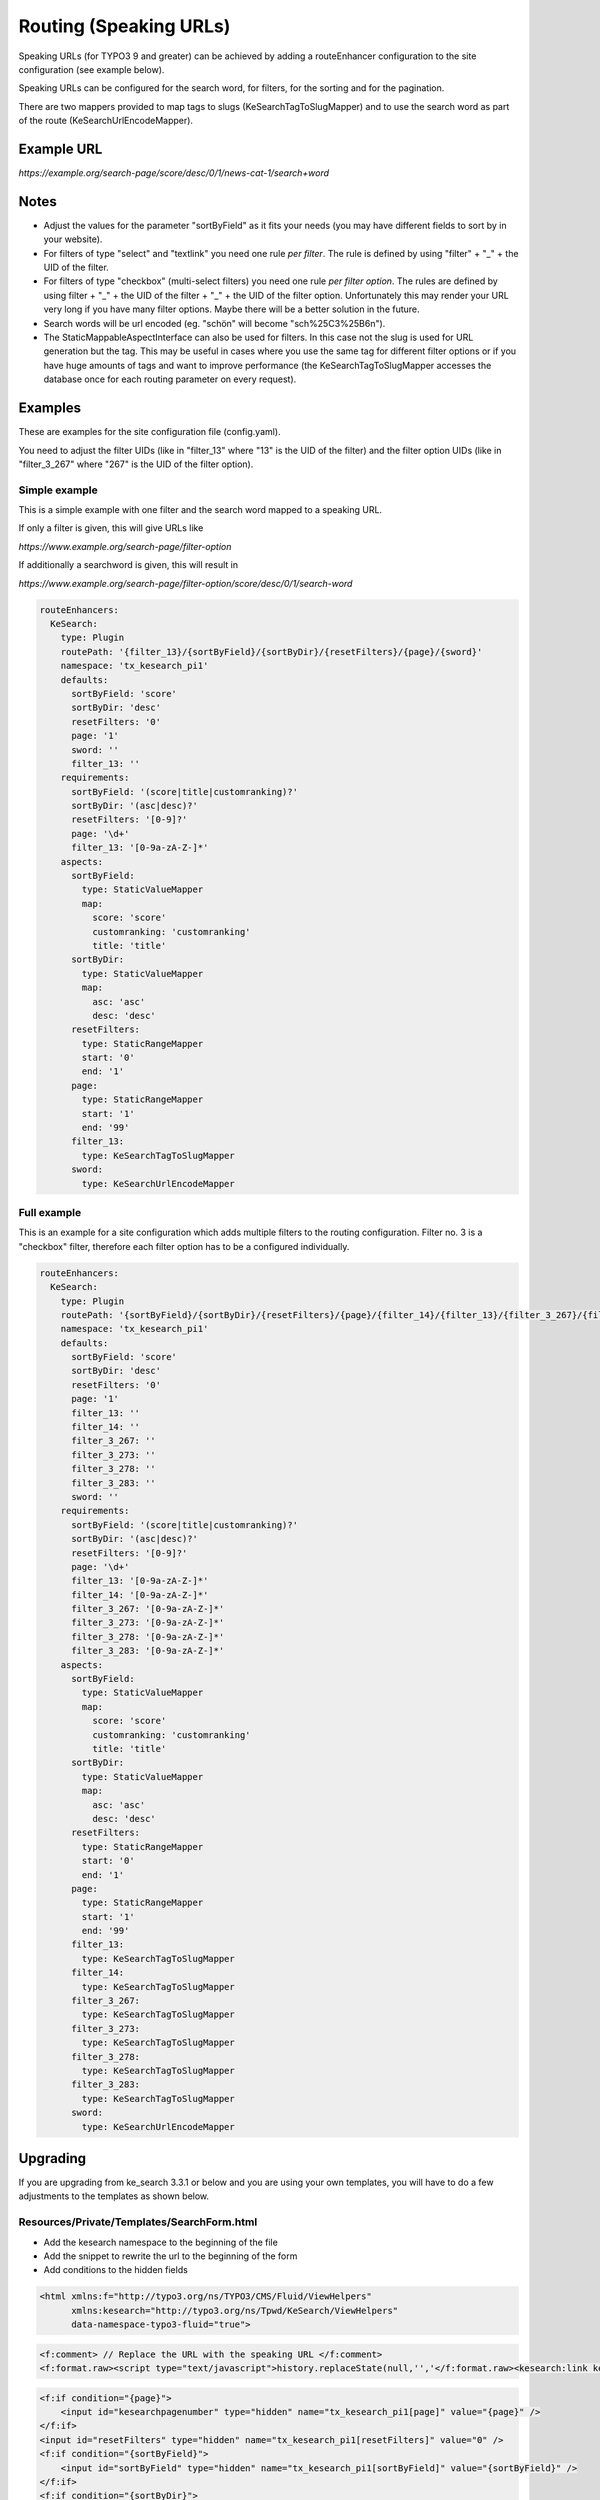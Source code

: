 ﻿.. ==================================================
.. FOR YOUR INFORMATION
.. --------------------------------------------------
.. -*- coding: utf-8 -*- with BOM.

.. _configuration-routing-speaking-urls:

Routing (Speaking URLs)
=======================

Speaking URLs (for TYPO3 9 and greater) can be achieved by adding a routeEnhancer configuration to the site
configuration (see example below).

Speaking URLs can be configured for the search word, for filters, for the sorting and for the pagination.

There are two mappers provided to map tags to slugs (KeSearchTagToSlugMapper) and to use the search word as part of
the route (KeSearchUrlEncodeMapper).

Example URL
...........

*https://example.org/search-page/score/desc/0/1/news-cat-1/search+word*

Notes
.....

* Adjust the values for the parameter "sortByField" as it fits your needs (you may have different fields to sort by in
  your website).

* For filters of type "select" and "textlink" you need one rule *per filter*. The rule is defined by
  using "filter" + "_" + the UID of the filter.

* For filters of type "checkbox" (multi-select filters) you need one rule *per filter option*. The rules are
  defined by using filter + "_" + the UID of the filter + "_" + the UID of the filter option. Unfortunately this may
  render your URL very long if you have many filter options. Maybe there will be a better solution in the future.

* Search words will be url encoded (eg. "schön" will become "sch%25C3%25B6n").

* The StaticMappableAspectInterface can also be used for filters. In this case not the slug is used for
  URL generation but the tag. This may be useful in cases where you use the same tag for different filter options
  or if you have huge amounts of tags and want to improve performance (the KeSearchTagToSlugMapper accesses the database
  once for each routing parameter on every request).

Examples
........

These are examples for the site configuration file (config.yaml).

You need to adjust the filter UIDs (like in "filter_13" where "13" is the UID
of the filter) and the filter option UIDs (like in "filter_3_267" where "267" is the UID of the filter option).


Simple example
~~~~~~~~~~~~~~

This is a simple example with one filter and the search word mapped to a speaking URL.

If only a filter is given, this will give URLs like

*https://www.example.org/search-page/filter-option*

If additionally a searchword is given, this will result in

*https://www.example.org/search-page/filter-option/score/desc/0/1/search-word*

.. code-block:: none

    routeEnhancers:
      KeSearch:
        type: Plugin
        routePath: '{filter_13}/{sortByField}/{sortByDir}/{resetFilters}/{page}/{sword}'
        namespace: 'tx_kesearch_pi1'
        defaults:
          sortByField: 'score'
          sortByDir: 'desc'
          resetFilters: '0'
          page: '1'
          sword: ''
          filter_13: ''
        requirements:
          sortByField: '(score|title|customranking)?'
          sortByDir: '(asc|desc)?'
          resetFilters: '[0-9]?'
          page: '\d+'
          filter_13: '[0-9a-zA-Z-]*'
        aspects:
          sortByField:
            type: StaticValueMapper
            map:
              score: 'score'
              customranking: 'customranking'
              title: 'title'
          sortByDir:
            type: StaticValueMapper
            map:
              asc: 'asc'
              desc: 'desc'
          resetFilters:
            type: StaticRangeMapper
            start: '0'
            end: '1'
          page:
            type: StaticRangeMapper
            start: '1'
            end: '99'
          filter_13:
            type: KeSearchTagToSlugMapper
          sword:
            type: KeSearchUrlEncodeMapper

Full example
~~~~~~~~~~~~

This is an example for a site configuration which adds multiple filters to the routing configuration. Filter no. 3 is
a "checkbox" filter, therefore each filter option has to be a configured individually.

.. code-block:: none

    routeEnhancers:
      KeSearch:
        type: Plugin
        routePath: '{sortByField}/{sortByDir}/{resetFilters}/{page}/{filter_14}/{filter_13}/{filter_3_267}/{filter_3_273}/{filter_3_278}/{filter_3_283}/{sword}'
        namespace: 'tx_kesearch_pi1'
        defaults:
          sortByField: 'score'
          sortByDir: 'desc'
          resetFilters: '0'
          page: '1'
          filter_13: ''
          filter_14: ''
          filter_3_267: ''
          filter_3_273: ''
          filter_3_278: ''
          filter_3_283: ''
          sword: ''
        requirements:
          sortByField: '(score|title|customranking)?'
          sortByDir: '(asc|desc)?'
          resetFilters: '[0-9]?'
          page: '\d+'
          filter_13: '[0-9a-zA-Z-]*'
          filter_14: '[0-9a-zA-Z-]*'
          filter_3_267: '[0-9a-zA-Z-]*'
          filter_3_273: '[0-9a-zA-Z-]*'
          filter_3_278: '[0-9a-zA-Z-]*'
          filter_3_283: '[0-9a-zA-Z-]*'
        aspects:
          sortByField:
            type: StaticValueMapper
            map:
              score: 'score'
              customranking: 'customranking'
              title: 'title'
          sortByDir:
            type: StaticValueMapper
            map:
              asc: 'asc'
              desc: 'desc'
          resetFilters:
            type: StaticRangeMapper
            start: '0'
            end: '1'
          page:
            type: StaticRangeMapper
            start: '1'
            end: '99'
          filter_13:
            type: KeSearchTagToSlugMapper
          filter_14:
            type: KeSearchTagToSlugMapper
          filter_3_267:
            type: KeSearchTagToSlugMapper
          filter_3_273:
            type: KeSearchTagToSlugMapper
          filter_3_278:
            type: KeSearchTagToSlugMapper
          filter_3_283:
            type: KeSearchTagToSlugMapper
          sword:
            type: KeSearchUrlEncodeMapper

Upgrading
.........

If you are upgrading from ke_search 3.3.1 or below and you are using your own templates, you will have to do a few
adjustments to the templates as shown below.

Resources/Private/Templates/SearchForm.html
~~~~~~~~~~~~~~~~~~~~~~~~~~~~~~~~~~~~~~~~~~~

* Add the kesearch namespace to the beginning of the file
* Add the snippet to rewrite the url to the beginning of the form
* Add conditions to the hidden fields

.. code-block:: none

    <html xmlns:f="http://typo3.org/ns/TYPO3/CMS/Fluid/ViewHelpers"
          xmlns:kesearch="http://typo3.org/ns/Tpwd/KeSearch/ViewHelpers"
          data-namespace-typo3-fluid="true">

.. code-block:: none

		<f:comment> // Replace the URL with the speaking URL </f:comment>
		<f:format.raw><script type="text/javascript">history.replaceState(null,'','</f:format.raw><kesearch:link keepPiVars="1" uriOnly="1" /><f:format.raw>');</script></f:format.raw>

.. code-block:: none

    <f:if condition="{page}">
        <input id="kesearchpagenumber" type="hidden" name="tx_kesearch_pi1[page]" value="{page}" />
    </f:if>
    <input id="resetFilters" type="hidden" name="tx_kesearch_pi1[resetFilters]" value="0" />
    <f:if condition="{sortByField}">
        <input id="sortByField" type="hidden" name="tx_kesearch_pi1[sortByField]" value="{sortByField}" />
    </f:if>
    <f:if condition="{sortByDir}">
        <input id="sortByDir" type="hidden" name="tx_kesearch_pi1[sortByDir]" value="{sortByDir}" />
    </f:if>

Resources/Private/Templates/Widget/Pagination.html
~~~~~~~~~~~~~~~~~~~~~~~~~~~~~~~~~~~~~~~~~~~~~~~~~~

* Add the kesearch namespace to the beginning of the file
* Change the links using the kesearch:link viewhelper

.. code-block:: none

    <html xmlns:f="http://typo3.org/ns/TYPO3/CMS/Fluid/ViewHelpers"
          xmlns:kesearch="http://typo3.org/ns/Tpwd/KeSearch/ViewHelpers"
          data-namespace-typo3-fluid="true">

    <f:spaceless>
    <ul>
    <f:if condition="{pagination.previous}">
        <li>
            <kesearch:link piVars="{page: pagination.previous}" keepPiVars="1" class="prev">{f:translate(key: 'LLL:EXT:ke_search/Resources/Private/Language/locallang_searchbox.xlf:pagebrowser_prev')}</kesearch:link>
        </li>
    </f:if>
    <f:for each="{pagination.pages}" as="page">
        <li>
            <kesearch:link piVars="{page: page}" keepPiVars="1" class="{f:if(condition: '{page} == {pagination.currentPage}', then: 'current')}">{page}</kesearch:link>
    </f:for>
    <f:if condition="{pagination.next}">
        <li>
            <kesearch:link piVars="{page: pagination.next}" keepPiVars="1" class="next">{f:translate(key: 'LLL:EXT:ke_search/Resources/Private/Language/locallang_searchbox.xlf:pagebrowser_next')}</kesearch:link>
        </li>
    </f:if>
    </ul>
    </f:spaceless>


Resources/Private/Partials/Filters/Checkbox.html
~~~~~~~~~~~~~~~~~~~~~~~~~~~~~~~~~~~~~~~~~~~~~~~~

* Change the "name" attribute of the options

.. code-block:: none

    <input type="checkbox" name="{option.key}" id="{option.id}" value="{option.tag}" {f:if(condition: '{option.selected}', then: ' checked="checked"')} {f:if(condition: '{option.disabled}', then: 'disabled = "disabled"')} />
